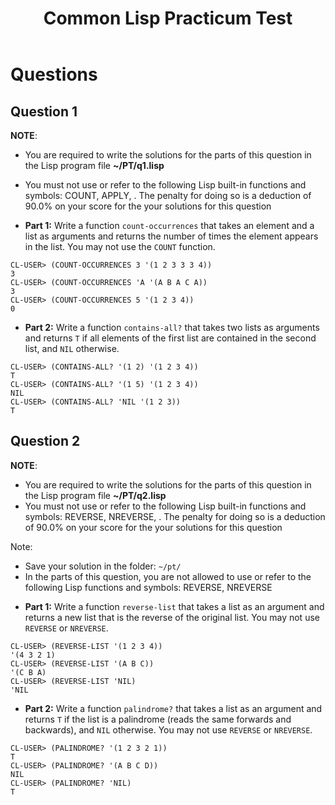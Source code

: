#+Options: toc:nil num:nil date:nil author:nil
#+Title: Common Lisp Practicum Test

* Questions
** Question 1

*NOTE*:
- You are required to write the solutions for the parts of this question in the Lisp program file *~/PT/q1.lisp*
- You must not use or refer to the following Lisp built-in functions
  and symbols: COUNT, APPLY, . The penalty for doing so is a deduction
  of 90.0% on your score for the your solutions for this question
 

- **Part 1:** Write a function =count-occurrences= that takes an element and a list as arguments and returns the number of times the element appears in the list. You may not use the =COUNT= function.

#+BEGIN_EXAMPLE
CL-USER> (COUNT-OCCURRENCES 3 '(1 2 3 3 3 4))
3
CL-USER> (COUNT-OCCURRENCES 'A '(A B A C A))
3
CL-USER> (COUNT-OCCURRENCES 5 '(1 2 3 4))
0
#+END_EXAMPLE

- **Part 2:** Write a function =contains-all?= that takes two lists as arguments and returns =T= if all elements of the first list are contained in the second list, and =NIL= otherwise.

#+BEGIN_EXAMPLE
CL-USER> (CONTAINS-ALL? '(1 2) '(1 2 3 4))
T
CL-USER> (CONTAINS-ALL? '(1 5) '(1 2 3 4))
NIL
CL-USER> (CONTAINS-ALL? 'NIL '(1 2 3))
T
#+END_EXAMPLE


** Question 2

*NOTE*:
- You are required to write the solutions for the parts of this question in the Lisp program file *~/PT/q2.lisp*
- You must not use or refer to the following Lisp built-in functions and symbols: REVERSE, NREVERSE, . The penalty for doing so is a deduction of 90.0% on your score for the your solutions for this question

Note: 
- Save your solution in the folder: =~/pt/=
- In the parts of this question, you are not allowed to use or refer to the following Lisp functions and symbols: REVERSE, NREVERSE


- **Part 1:** Write a function =reverse-list= that takes a list as an argument and returns a new list that is the reverse of the original list. You may not use =REVERSE= or =NREVERSE=.

#+BEGIN_EXAMPLE
CL-USER> (REVERSE-LIST '(1 2 3 4))
'(4 3 2 1)
CL-USER> (REVERSE-LIST '(A B C))
'(C B A)
CL-USER> (REVERSE-LIST 'NIL)
'NIL
#+END_EXAMPLE

- **Part 2:** Write a function =palindrome?= that takes a list as an argument and returns =T= if the list is a palindrome (reads the same forwards and backwards), and =NIL= otherwise. You may not use =REVERSE= or =NREVERSE=.

#+BEGIN_EXAMPLE
CL-USER> (PALINDROME? '(1 2 3 2 1))
T
CL-USER> (PALINDROME? '(A B C D))
NIL
CL-USER> (PALINDROME? 'NIL)
T
#+END_EXAMPLE


